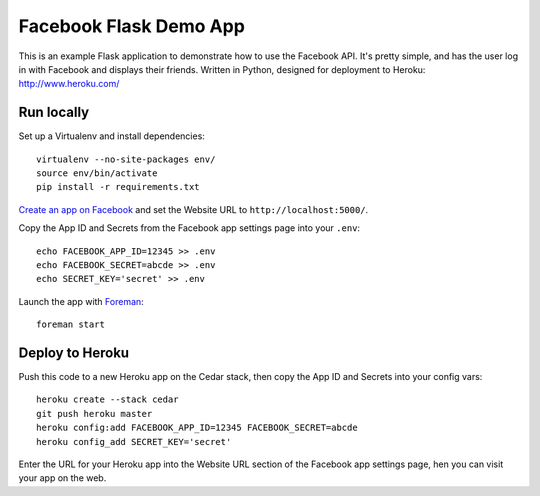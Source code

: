 Facebook Flask Demo App
=============

This is an example Flask application to demonstrate how to use the Facebook API. It's
pretty simple, and has the user log in with Facebook and displays their friends.
Written in Python, designed for deployment to Heroku: http://www.heroku.com/

Run locally
-----------

Set up a Virtualenv and install dependencies::

    virtualenv --no-site-packages env/
    source env/bin/activate
    pip install -r requirements.txt

`Create an app on Facebook`_ and set the Website URL to
``http://localhost:5000/``.

Copy the App ID and Secrets from the Facebook app settings page into
your ``.env``::

    echo FACEBOOK_APP_ID=12345 >> .env
    echo FACEBOOK_SECRET=abcde >> .env
    echo SECRET_KEY='secret' >> .env

Launch the app with Foreman_::

    foreman start

.. _Create an app on Facebook: https://developers.facebook.com/apps
.. _Foreman: http://blog.daviddollar.org/2011/05/06/introducing-foreman.html

Deploy to Heroku
----------------

Push this code to a new Heroku app on the Cedar stack, then copy the App ID and
Secrets into your config vars::

    heroku create --stack cedar
    git push heroku master
    heroku config:add FACEBOOK_APP_ID=12345 FACEBOOK_SECRET=abcde
    heroku config_add SECRET_KEY='secret'

Enter the URL for your Heroku app into the Website URL section of the
Facebook app settings page, hen you can visit your app on the web.
